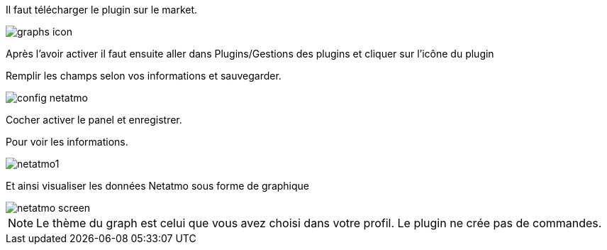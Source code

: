 ﻿

Il faut télécharger le plugin sur le market. 

image::../images/graphs_icon.png[align="center"]


Après l'avoir activer il faut ensuite aller dans Plugins/Gestions des plugins et cliquer sur l'icône du plugin


Remplir les champs selon vos informations et sauvegarder.

image::../images/config_netatmo.png[align="center"]

Cocher activer le panel et enregistrer.

Pour voir les informations.

image::../images/netatmo1.png[align="center"]

Et ainsi visualiser les données Netatmo sous forme de graphique

image::../images/netatmo_screen.png[align="center"]

[NOTE]
Le thème du graph est celui que vous avez choisi dans votre profil.
Le plugin ne crée pas de commandes.
